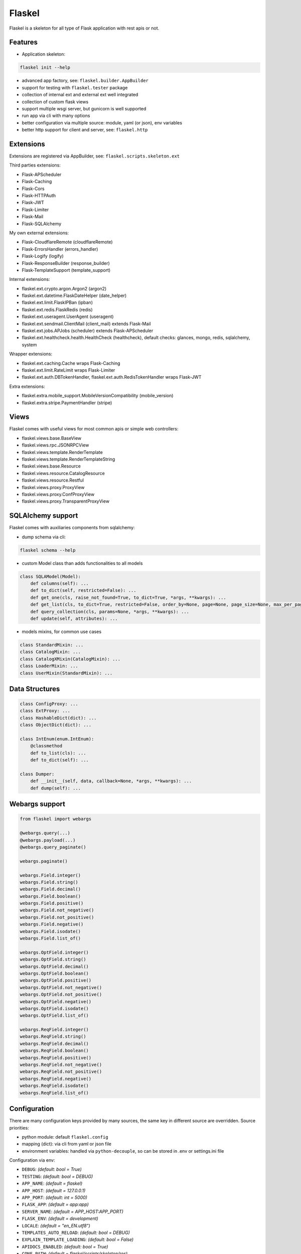 Flaskel
=======

Flaskel is a skeleton for all type of Flask application with rest apis or not.

Features
~~~~~~~~

- Application skeleton:

.. code-block:: shell

    flaskel init --help
..

- advanced app factory, see: ``flaskel.builder.AppBuilder``
- support for testing with ``flaskel.tester`` package
- collection of internal ext and external ext well integrated
- collection of custom flask views
- support multiple wsgi server, but gunicorn is well supported
- run app via cli with many options
- better configuration via multiple source: module, yaml (or json), env variables
- better http support for client and server, see: ``flaskel.http``

Extensions
~~~~~~~~~~

Extensions are registered via AppBuilder, see: ``flaskel.scripts.skeleton.ext``

Third parties extensions:

- Flask-APScheduler
- Flask-Caching
- Flask-Cors
- Flask-HTTPAuth
- Flask-JWT
- Flask-Limiter
- Flask-Mail
- Flask-SQLAlchemy

My own external extensions:

- Flask-CloudflareRemote (cloudflareRemote)
- Flask-ErrorsHandler (errors_handler)
- Flask-Logify (logify)
- Flask-ResponseBuilder (response_builder)
- Flask-TemplateSupport (template_support)

Internal extensions:

- flaskel.ext.crypto.argon.Argon2 (argon2)
- flaskel.ext.datetime.FlaskDateHelper (date_helper)
- flaskel.ext.limit.FlaskIPBan (ipban)
- flaskel.ext.redis.FlaskRedis (redis)
- flaskel.ext.useragent.UserAgent (useragent)
- flaskel.ext.sendmail.ClientMail (client_mail) extends Flask-Mail
- flaskel.ext.jobs.APJobs (scheduler) extends Flask-APScheduler
- flaskel.ext.healthcheck.health.HealthCheck (healthcheck), default checks: glances, mongo, redis, sqlalchemy, system

Wrapper extensions:

- flaskel.ext.caching.Cache wraps Flask-Caching
- flaskel.ext.limit.RateLimit wraps Flask-Limiter
- flaskel.ext.auth.DBTokenHandler, flaskel.ext.auth.RedisTokenHandler wraps Flask-JWT

Extra extensions:

- flaskel.extra.mobile_support.MobileVersionCompatibility (mobile_version)
- flaskel.extra.stripe.PaymentHandler (stripe)


Views
~~~~~

Flaskel comes with useful views for most common apis or simple web controllers:

- flaskel.views.base.BaseView
- flaskel.views.rpc.JSONRPCView
- flaskel.views.template.RenderTemplate
- flaskel.views.template.RenderTemplateString
- flaskel.views.base.Resource
- flaskel.views.resource.CatalogResource
- flaskel.views.resource.Restful
- flaskel.views.proxy.ProxyView
- flaskel.views.proxy.ConfProxyView
- flaskel.views.proxy.TransparentProxyView

SQLAlchemy support
~~~~~~~~~~~~~

Flaskel comes with auxiliaries components from sqlalchemy:

- dump schema via cli:

.. code-block:: shell

    flaskel schema --help
..

- custom Model class than adds functionalities to all models

.. code-block:: python

    class SQLAModel(Model):
        def columns(self): ...
        def to_dict(self, restricted=False): ...
        def get_one(cls, raise_not_found=True, to_dict=True, *args, **kwargs): ...
        def get_list(cls, to_dict=True, restricted=False, order_by=None, page=None, page_size=None, max_per_page=None, *args, **kwargs): ...
        def query_collection(cls, params=None, *args, **kwargs): ...
        def update(self, attributes): ...
..

- models mixins, for common use cases

.. code-block:: python

    class StandardMixin: ...
    class CatalogMixin: ...
    class CatalogXMixin(CatalogMixin): ...
    class LoaderMixin: ...
    class UserMixin(StandardMixin): ...
..

Data Structures
~~~~~~~~~~~~~~~

.. code-block:: python

    class ConfigProxy: ...
    class ExtProxy: ...
    class HashableDict(dict): ...
    class ObjectDict(dict): ...

    class IntEnum(enum.IntEnum):
        @classmethod
        def to_list(cls): ...
        def to_dict(self): ...

    class Dumper:
        def __init__(self, data, callback=None, *args, **kwargs): ...
        def dump(self): ...
..

Webargs support
~~~~~~~~~~~~~~~

.. code-block:: python

    from flaskel import webargs

    @webargs.query(...)
    @webargs.payload(...)
    @webargs.query_paginate()

    webargs.paginate()

    webargs.Field.integer()
    webargs.Field.string()
    webargs.Field.decimal()
    webargs.Field.boolean()
    webargs.Field.positive()
    webargs.Field.not_negative()
    webargs.Field.not_positive()
    webargs.Field.negative()
    webargs.Field.isodate()
    webargs.Field.list_of()

    webargs.OptField.integer()
    webargs.OptField.string()
    webargs.OptField.decimal()
    webargs.OptField.boolean()
    webargs.OptField.positive()
    webargs.OptField.not_negative()
    webargs.OptField.not_positive()
    webargs.OptField.negative()
    webargs.OptField.isodate()
    webargs.OptField.list_of()

    webargs.ReqField.integer()
    webargs.ReqField.string()
    webargs.ReqField.decimal()
    webargs.ReqField.boolean()
    webargs.ReqField.positive()
    webargs.ReqField.not_negative()
    webargs.ReqField.not_positive()
    webargs.ReqField.negative()
    webargs.ReqField.isodate()
    webargs.ReqField.list_of()
..

Configuration
~~~~~~~~~~~~~

There are many configuration keys provided by many sources, the same key in different source are overridden.
Source priorities:

- python module: default ``flaskel.config``
- mapping (dict): via cli from yaml or json file
- environment variables: handled via ``python-decouple``, so can be stored in .env or settings.ini file

Configuration via env:

- ``DEBUG``: *(default: bool = True)*
- ``TESTING``: *(default: bool = DEBUG)*
- ``APP_NAME``: *(default = flaskel)*
- ``APP_HOST``: *(default = 127.0.0.1)*
- ``APP_PORT``: *(default: int = 5000)*
- ``FLASK_APP``: *(default = app:app)*
- ``SERVER_NAME``: *(default = APP_HOST:APP_PORT)*
- ``FLASK_ENV``: *(default = development)*
- ``LOCALE``: *(default = "en_EN.utf8")*
- ``TEMPLATES_AUTO_RELOAD``: *(default: bool = DEBUG)*
- ``EXPLAIN_TEMPLATE_LOADING``: *(default: bool = False)*
- ``APIDOCS_ENABLED``: *(default: bool = True)*
- ``CONF_PATH``: *(default = flaskel/scripts/skeleton/res)*
- ``SQLALCHEMY_DATABASE_URI``: *(default = sqlite:///db.sqlite)*
- ``REDIS_URL``: *(default = redis://127.0.0.1:6379)*
- ``REDIS_CONN_TIMEOUT``: *(default: float = 0.05)*
- ``BASIC_AUTH_USERNAME``: *(default = admin)*
- ``BASIC_AUTH_PASSWORD``: *(default = admin)*
- ``MAIL_DEBUG``: *(default: bool = DEBUG)*
- ``MAIL_SERVER``: *(default = sendria.local)*
- ``MAIL_PORT``: *(default: int = 62000)*
- ``ADMIN_EMAIL``: *(default = admin)*
- ``ADMIN_PASSWORD``: *(default = admin)*
- ``MAIL_DEFAULT_SENDER``: *(default = admin@mail.com)*
- ``MAIL_DEFAULT_RECEIVER``: *(default = admin@mail.com)*
- ``PREFERRED_URL_SCHEME``: *(default = http if FLASK_ENV = development else https)*

Extra configurations are optionally loaded via files in folder ``CONF_PATH``:

- ``APISPEC``: *(swagger.yaml)*
- ``SCHEMAS``: *(schemas.yaml)*
- ``SCHEDULER_JOBS``: *(scheduler.yaml)*
- ``IPBAN_NUISANCES``: *(nuisances.yaml)*
- ``LOGGING``: *(log.yaml)* if missing, default ``flaskel.utils.logger:LOGGING`` is used


Configuration specific for internal extensions:

- flaskel.ext.crypto.argon.Argon2
 - ``ARGON2_ENCODING``
 - ``ARGON2_TIME_COST``
 - ``ARGON2_HASH_LEN``
 - ``ARGON2_MEMORY_COST``
 - ``ARGON2_PARALLELISM``
 - ``ARGON2_SALT_LEN``

- flaskel.ext.healthcheck.health.HealthCheck
 - ``HEALTHCHECK_ABOUT_LINK``: *(default = None)*
 - ``HEALTHCHECK_VIEW_NAME``: *(default = healthcheck)*
 - ``HEALTHCHECK_PATH``: *(default = /healthcheck)*
 - ``HEALTHCHECK_PARAM_KEY``: *(default = checks)*
 - ``HEALTHCHECK_PARAM_SEP``: *(default = +)*
 - ``HEALTHCHECK_CONTENT_TYPE``: *(default = application/health+json)*

- flaskel.ext.datetime.FlaskDateHelper
 - ``DATE_HELPER_COUNTRY``: *(default = IT)*
 - ``DATE_HELPER_PROV``: *(default = None)*
 - ``DATE_HELPER_STATE``: *(default = None)*
 - ``DATE_ISO_FORMAT``: *(default = "%Y-%m-%dT%H:%M:%S")*
 - ``DATE_PRETTY``: *(default = "%d %B %Y %I:%M %p")*

- flaskel.ext.jobs.APJobs
 - ``SCHEDULER_AUTO_START``: *(default = False)*
 - ``SCHEDULER_PATCH_MULTIPROCESS``: *(default = True)*
 - ``SCHEDULER_LOCK_FILE``: *(default = .scheduler.lock)*

- flaskel.ext.limit.FlaskIPBan
 - ``IPBAN_ENABLED``: *(default = True)*
 - ``IPBAN_COUNT``: *(default = 20)*
 - ``IPBAN_SECONDS``: *(default = Day.seconds)*
 - ``IPBAN_NUISANCES``: *(default = nuisances)*
 - ``IPBAN_STATUS_CODE``: *(default = FORBIDDEN)*
 - ``IPBAN_CHECK_CODES``: *(default = (NOT_FOUND, METHOD_NOT_ALLOWED, NOT_IMPLEMENTED))*

- flaskel.ext.redis.FlaskRedis
 - ``REDIS_URL``: *(default = redis://localhost:6379/0)*
 - ``REDIS_OPTS``: passed to redis client instance

- flaskel.ext.useragent.UserAgent
 - ``USER_AGENT_AUTO_PARSE``: *(default = False)*

- flaskel.extra.stripe.PaymentHandler (stripe)
 - ``STRIPE_SECRET_KEY``:
 - ``STRIPE_PUBLIC_KEY``:
 - ``STRIPE_DEBUG``: *(default = False)*
 - ``STRIPE_DEFAULT_CURRENCY``: *(default = eur)*
 - ``STRIPE_API_VERSION``: *(default = 2020-08-27)*

- flaskel.extra.mobile_support.MobileVersionCompatibility (mobile_version)
 - ``VERSION_STORE_MAX``: *(default = 6)*
 - ``VERSION_CACHE_EXPIRE``: *(default = 3600)*
 - ``VERSION_CHECK_ENABLED``: *(default = True)*
 - ``VERSION_AGENT_HEADER``: *(default = X-Agent)*
 - ``VERSION_API_HEADER``: *(default = X-Api-Version)*
 - ``VERSION_STORE_KEY``: *(default = x_upgrade_needed)*
 - ``VERSION_HEADER_KEY``: *(default = X-Mobile-Version)*
 - ``VERSION_UPGRADE_HEADER``: *(default = X-Upgrade-Needed)*
 - ``VERSION_AGENTS``: *(default = (android, ios))*
 - ``VERSION_SKIP_STATUSES``: *(default = (FORBIDDEN, NOT_FOUND, METHOD_NOT_ALLOWED, TOO_MANY_REQUESTS))*
